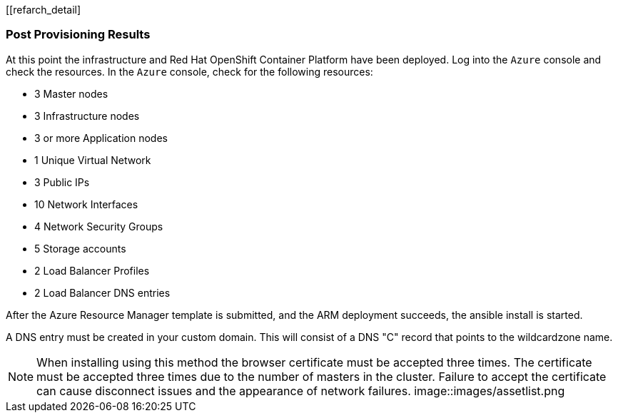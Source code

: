 [[refarch_detail]

=== Post Provisioning Results

At this point the infrastructure and Red Hat OpenShift Container Platform have been deployed. Log into the `Azure` console and check the resources. In the `Azure` console, check for the following resources:

* 3 Master nodes
* 3 Infrastructure nodes
* 3 or more Application nodes
* 1 Unique Virtual Network
* 3 Public IPs
* 10 Network Interfaces
* 4 Network Security Groups
* 5 Storage accounts
* 2 Load Balancer Profiles
* 2 Load Balancer DNS entries

After the Azure Resource Manager template is submitted, and the ARM deployment
succeeds, the ansible install is started.

A DNS entry must be created in your custom domain. This will consist of a DNS "C" record
that points to the wildcardzone name.




NOTE: When installing using this method the browser certificate must be accepted three times. The certificate must be accepted three times due to the number of masters in the cluster. Failure to accept the certificate can cause disconnect issues and the appearance of network failures.
image::images/assetlist.png

// vim: set syntax=asciidoc:
